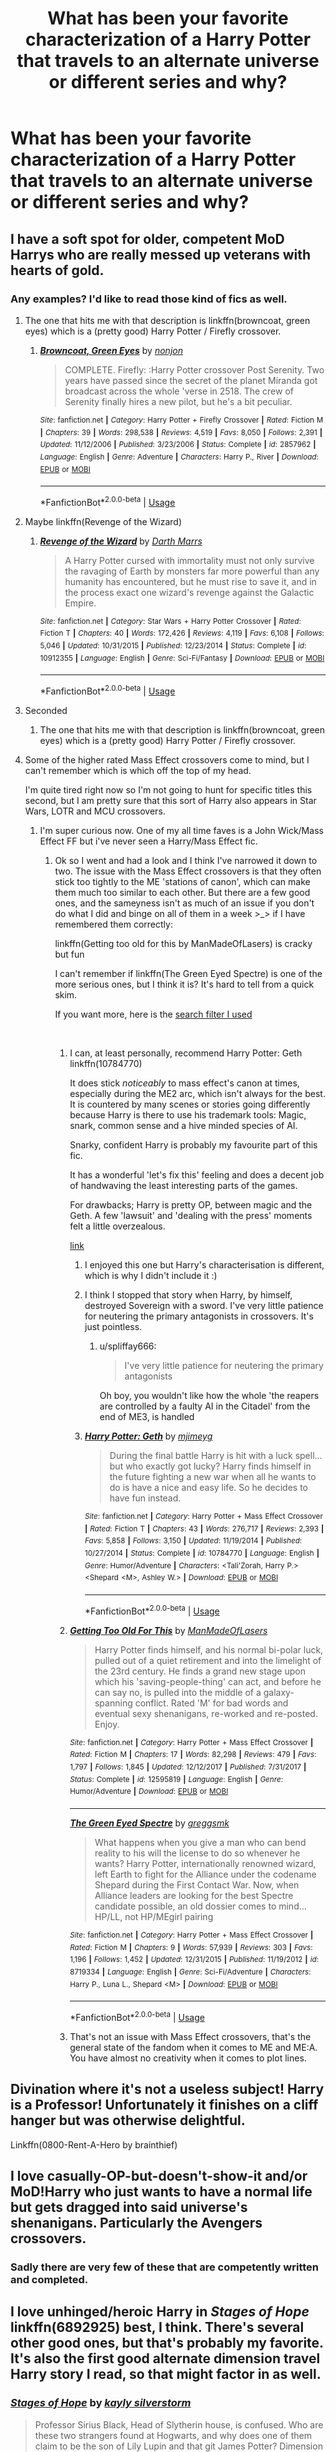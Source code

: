 #+TITLE: What has been your favorite characterization of a Harry Potter that travels to an alternate universe or different series and why?

* What has been your favorite characterization of a Harry Potter that travels to an alternate universe or different series and why?
:PROPERTIES:
:Score: 50
:DateUnix: 1543644394.0
:DateShort: 2018-Dec-01
:END:

** I have a soft spot for older, competent MoD Harrys who are really messed up veterans with hearts of gold.
:PROPERTIES:
:Author: SteamAngel
:Score: 52
:DateUnix: 1543652660.0
:DateShort: 2018-Dec-01
:END:

*** Any examples? I'd like to read those kind of fics as well.
:PROPERTIES:
:Author: idkallright
:Score: 12
:DateUnix: 1543654199.0
:DateShort: 2018-Dec-01
:END:

**** The one that hits me with that description is linkffn(browncoat, green eyes) which is a (pretty good) Harry Potter / Firefly crossover.
:PROPERTIES:
:Author: Seeker0fTruth
:Score: 11
:DateUnix: 1543667273.0
:DateShort: 2018-Dec-01
:END:

***** [[https://www.fanfiction.net/s/2857962/1/][*/Browncoat, Green Eyes/*]] by [[https://www.fanfiction.net/u/649528/nonjon][/nonjon/]]

#+begin_quote
  COMPLETE. Firefly: :Harry Potter crossover Post Serenity. Two years have passed since the secret of the planet Miranda got broadcast across the whole 'verse in 2518. The crew of Serenity finally hires a new pilot, but he's a bit peculiar.
#+end_quote

^{/Site/:} ^{fanfiction.net} ^{*|*} ^{/Category/:} ^{Harry} ^{Potter} ^{+} ^{Firefly} ^{Crossover} ^{*|*} ^{/Rated/:} ^{Fiction} ^{M} ^{*|*} ^{/Chapters/:} ^{39} ^{*|*} ^{/Words/:} ^{298,538} ^{*|*} ^{/Reviews/:} ^{4,519} ^{*|*} ^{/Favs/:} ^{8,050} ^{*|*} ^{/Follows/:} ^{2,391} ^{*|*} ^{/Updated/:} ^{11/12/2006} ^{*|*} ^{/Published/:} ^{3/23/2006} ^{*|*} ^{/Status/:} ^{Complete} ^{*|*} ^{/id/:} ^{2857962} ^{*|*} ^{/Language/:} ^{English} ^{*|*} ^{/Genre/:} ^{Adventure} ^{*|*} ^{/Characters/:} ^{Harry} ^{P.,} ^{River} ^{*|*} ^{/Download/:} ^{[[http://www.ff2ebook.com/old/ffn-bot/index.php?id=2857962&source=ff&filetype=epub][EPUB]]} ^{or} ^{[[http://www.ff2ebook.com/old/ffn-bot/index.php?id=2857962&source=ff&filetype=mobi][MOBI]]}

--------------

*FanfictionBot*^{2.0.0-beta} | [[https://github.com/tusing/reddit-ffn-bot/wiki/Usage][Usage]]
:PROPERTIES:
:Author: FanfictionBot
:Score: 2
:DateUnix: 1543667294.0
:DateShort: 2018-Dec-01
:END:


**** Maybe linkffn(Revenge of the Wizard)
:PROPERTIES:
:Author: jpk17041
:Score: 9
:DateUnix: 1543691364.0
:DateShort: 2018-Dec-01
:END:

***** [[https://www.fanfiction.net/s/10912355/1/][*/Revenge of the Wizard/*]] by [[https://www.fanfiction.net/u/1229909/Darth-Marrs][/Darth Marrs/]]

#+begin_quote
  A Harry Potter cursed with immortality must not only survive the ravaging of Earth by monsters far more powerful than any humanity has encountered, but he must rise to save it, and in the process exact one wizard's revenge against the Galactic Empire.
#+end_quote

^{/Site/:} ^{fanfiction.net} ^{*|*} ^{/Category/:} ^{Star} ^{Wars} ^{+} ^{Harry} ^{Potter} ^{Crossover} ^{*|*} ^{/Rated/:} ^{Fiction} ^{T} ^{*|*} ^{/Chapters/:} ^{40} ^{*|*} ^{/Words/:} ^{172,426} ^{*|*} ^{/Reviews/:} ^{4,119} ^{*|*} ^{/Favs/:} ^{6,108} ^{*|*} ^{/Follows/:} ^{5,046} ^{*|*} ^{/Updated/:} ^{10/31/2015} ^{*|*} ^{/Published/:} ^{12/23/2014} ^{*|*} ^{/Status/:} ^{Complete} ^{*|*} ^{/id/:} ^{10912355} ^{*|*} ^{/Language/:} ^{English} ^{*|*} ^{/Genre/:} ^{Sci-Fi/Fantasy} ^{*|*} ^{/Download/:} ^{[[http://www.ff2ebook.com/old/ffn-bot/index.php?id=10912355&source=ff&filetype=epub][EPUB]]} ^{or} ^{[[http://www.ff2ebook.com/old/ffn-bot/index.php?id=10912355&source=ff&filetype=mobi][MOBI]]}

--------------

*FanfictionBot*^{2.0.0-beta} | [[https://github.com/tusing/reddit-ffn-bot/wiki/Usage][Usage]]
:PROPERTIES:
:Author: FanfictionBot
:Score: 2
:DateUnix: 1543691413.0
:DateShort: 2018-Dec-01
:END:


**** Seconded
:PROPERTIES:
:Author: Narwhal_Master_Race
:Score: 3
:DateUnix: 1543654789.0
:DateShort: 2018-Dec-01
:END:

***** The one that hits me with that description is linkffn(browncoat, green eyes) which is a (pretty good) Harry Potter / Firefly crossover.
:PROPERTIES:
:Author: Seeker0fTruth
:Score: 4
:DateUnix: 1543667292.0
:DateShort: 2018-Dec-01
:END:


**** Some of the higher rated Mass Effect crossovers come to mind, but I can't remember which is which off the top of my head.

I'm quite tired right now so I'm not going to hunt for specific titles this second, but I am pretty sure that this sort of Harry also appears in Star Wars, LOTR and MCU crossovers.
:PROPERTIES:
:Author: SteamAngel
:Score: 4
:DateUnix: 1543654944.0
:DateShort: 2018-Dec-01
:END:

***** I'm super curious now. One of my all time faves is a John Wick/Mass Effect FF but i've never seen a Harry/Mass Effect fic.
:PROPERTIES:
:Author: pm-me-your-face-girl
:Score: 3
:DateUnix: 1543693413.0
:DateShort: 2018-Dec-01
:END:

****** Ok so I went and had a look and I think I've narrowed it down to two. The issue with the Mass Effect crossovers is that they often stick too tightly to the ME 'stations of canon', which can make them much too similar to each other. But there are a few good ones, and the sameyness isn't as much of an issue if you don't do what I did and binge on all of them in a week >_> if I have remembered them correctly:

linkffn(Getting too old for this by ManMadeOfLasers) is cracky but fun

I can't remember if linkffn(The Green Eyed Spectre) is one of the more serious ones, but I think it is? It's hard to tell from a quick skim.

If you want more, here is the [[https://www.fanfiction.net/Harry-Potter-and-Mass-Effect-Crossovers/224/2927/?&srt=4&lan=1&r=10&len=40][search filter I used]]

​
:PROPERTIES:
:Author: SteamAngel
:Score: 2
:DateUnix: 1543700037.0
:DateShort: 2018-Dec-02
:END:

******* I can, at least personally, recommend Harry Potter: Geth linkffn(10784770)

It does stick /noticeably/ to mass effect's canon at times, especially during the ME2 arc, which isn't always for the best. It is countered by many scenes or stories going differently because Harry is there to use his trademark tools: Magic, snark, common sense and a hive minded species of AI.

Snarky, confident Harry is probably my favourite part of this fic.

It has a wonderful 'let's fix this' feeling and does a decent job of handwaving the least interesting parts of the games.

For drawbacks; Harry is pretty OP, between magic and the Geth. A few 'lawsuit' and 'dealing with the press' moments felt a little overzealous.

[[https://www.fanfiction.net/s/10784770/1/Harry-Potter-Geth][link]]
:PROPERTIES:
:Author: spliffay666
:Score: 4
:DateUnix: 1543714277.0
:DateShort: 2018-Dec-02
:END:

******** I enjoyed this one but Harry's characterisation is different, which is why I didn't include it :)
:PROPERTIES:
:Author: SteamAngel
:Score: 4
:DateUnix: 1543714436.0
:DateShort: 2018-Dec-02
:END:


******** I think I stopped that story when Harry, by himself, destroyed Sovereign with a sword. I've very little patience for neutering the primary antagonists in crossovers. It's just pointless.
:PROPERTIES:
:Author: monkeyepoxy
:Score: 2
:DateUnix: 1543740550.0
:DateShort: 2018-Dec-02
:END:

********* u/spliffay666:
#+begin_quote
  I've very little patience for neutering the primary antagonists
#+end_quote

Oh boy, you wouldn't like how the whole 'the reapers are controlled by a faulty AI in the Citadel' from the end of ME3, is handled
:PROPERTIES:
:Author: spliffay666
:Score: 1
:DateUnix: 1543762562.0
:DateShort: 2018-Dec-02
:END:


******** [[https://www.fanfiction.net/s/10784770/1/][*/Harry Potter: Geth/*]] by [[https://www.fanfiction.net/u/1282867/mjimeyg][/mjimeyg/]]

#+begin_quote
  During the final battle Harry is hit with a luck spell... but who exactly got lucky? Harry finds himself in the future fighting a new war when all he wants to do is have a nice and easy life. So he decides to have fun instead.
#+end_quote

^{/Site/:} ^{fanfiction.net} ^{*|*} ^{/Category/:} ^{Harry} ^{Potter} ^{+} ^{Mass} ^{Effect} ^{Crossover} ^{*|*} ^{/Rated/:} ^{Fiction} ^{T} ^{*|*} ^{/Chapters/:} ^{43} ^{*|*} ^{/Words/:} ^{276,717} ^{*|*} ^{/Reviews/:} ^{2,393} ^{*|*} ^{/Favs/:} ^{5,858} ^{*|*} ^{/Follows/:} ^{3,150} ^{*|*} ^{/Updated/:} ^{11/19/2014} ^{*|*} ^{/Published/:} ^{10/27/2014} ^{*|*} ^{/Status/:} ^{Complete} ^{*|*} ^{/id/:} ^{10784770} ^{*|*} ^{/Language/:} ^{English} ^{*|*} ^{/Genre/:} ^{Humor/Adventure} ^{*|*} ^{/Characters/:} ^{<Tali'Zorah,} ^{Harry} ^{P.>} ^{<Shepard} ^{<M>,} ^{Ashley} ^{W.>} ^{*|*} ^{/Download/:} ^{[[http://www.ff2ebook.com/old/ffn-bot/index.php?id=10784770&source=ff&filetype=epub][EPUB]]} ^{or} ^{[[http://www.ff2ebook.com/old/ffn-bot/index.php?id=10784770&source=ff&filetype=mobi][MOBI]]}

--------------

*FanfictionBot*^{2.0.0-beta} | [[https://github.com/tusing/reddit-ffn-bot/wiki/Usage][Usage]]
:PROPERTIES:
:Author: FanfictionBot
:Score: 1
:DateUnix: 1543714286.0
:DateShort: 2018-Dec-02
:END:


******* [[https://www.fanfiction.net/s/12595819/1/][*/Getting Too Old For This/*]] by [[https://www.fanfiction.net/u/5181372/ManMadeOfLasers][/ManMadeOfLasers/]]

#+begin_quote
  Harry Potter finds himself, and his normal bi-polar luck, pulled out of a quiet retirement and into the limelight of the 23rd century. He finds a grand new stage upon which his 'saving-people-thing' can act, and before he can say no, is pulled into the middle of a galaxy-spanning conflict. Rated 'M' for bad words and eventual sexy shenanigans, re-worked and re-posted. Enjoy.
#+end_quote

^{/Site/:} ^{fanfiction.net} ^{*|*} ^{/Category/:} ^{Harry} ^{Potter} ^{+} ^{Mass} ^{Effect} ^{Crossover} ^{*|*} ^{/Rated/:} ^{Fiction} ^{M} ^{*|*} ^{/Chapters/:} ^{17} ^{*|*} ^{/Words/:} ^{82,298} ^{*|*} ^{/Reviews/:} ^{479} ^{*|*} ^{/Favs/:} ^{1,797} ^{*|*} ^{/Follows/:} ^{1,845} ^{*|*} ^{/Updated/:} ^{12/12/2017} ^{*|*} ^{/Published/:} ^{7/31/2017} ^{*|*} ^{/Status/:} ^{Complete} ^{*|*} ^{/id/:} ^{12595819} ^{*|*} ^{/Language/:} ^{English} ^{*|*} ^{/Genre/:} ^{Humor/Adventure} ^{*|*} ^{/Download/:} ^{[[http://www.ff2ebook.com/old/ffn-bot/index.php?id=12595819&source=ff&filetype=epub][EPUB]]} ^{or} ^{[[http://www.ff2ebook.com/old/ffn-bot/index.php?id=12595819&source=ff&filetype=mobi][MOBI]]}

--------------

[[https://www.fanfiction.net/s/8719334/1/][*/The Green Eyed Spectre/*]] by [[https://www.fanfiction.net/u/4056157/greggsmk][/greggsmk/]]

#+begin_quote
  What happens when you give a man who can bend reality to his will the license to do so whenever he wants? Harry Potter, internationally renowned wizard, left Earth to fight for the Alliance under the codename Shepard during the First Contact War. Now, when Alliance leaders are looking for the best Spectre candidate possible, an old dossier comes to mind...HP/LL, not HP/MEgirl pairing
#+end_quote

^{/Site/:} ^{fanfiction.net} ^{*|*} ^{/Category/:} ^{Harry} ^{Potter} ^{+} ^{Mass} ^{Effect} ^{Crossover} ^{*|*} ^{/Rated/:} ^{Fiction} ^{M} ^{*|*} ^{/Chapters/:} ^{9} ^{*|*} ^{/Words/:} ^{57,939} ^{*|*} ^{/Reviews/:} ^{303} ^{*|*} ^{/Favs/:} ^{1,196} ^{*|*} ^{/Follows/:} ^{1,452} ^{*|*} ^{/Updated/:} ^{12/31/2015} ^{*|*} ^{/Published/:} ^{11/19/2012} ^{*|*} ^{/id/:} ^{8719334} ^{*|*} ^{/Language/:} ^{English} ^{*|*} ^{/Genre/:} ^{Sci-Fi/Adventure} ^{*|*} ^{/Characters/:} ^{Harry} ^{P.,} ^{Luna} ^{L.,} ^{Shepard} ^{<M>} ^{*|*} ^{/Download/:} ^{[[http://www.ff2ebook.com/old/ffn-bot/index.php?id=8719334&source=ff&filetype=epub][EPUB]]} ^{or} ^{[[http://www.ff2ebook.com/old/ffn-bot/index.php?id=8719334&source=ff&filetype=mobi][MOBI]]}

--------------

*FanfictionBot*^{2.0.0-beta} | [[https://github.com/tusing/reddit-ffn-bot/wiki/Usage][Usage]]
:PROPERTIES:
:Author: FanfictionBot
:Score: 1
:DateUnix: 1543700062.0
:DateShort: 2018-Dec-02
:END:


******* That's not an issue with Mass Effect crossovers, that's the general state of the fandom when it comes to ME and ME:A. You have almost no creativity when it comes to plot lines.
:PROPERTIES:
:Author: Hellstrike
:Score: 0
:DateUnix: 1543703600.0
:DateShort: 2018-Dec-02
:END:


** Divination where it's not a useless subject! Harry is a Professor! Unfortunately it finishes on a cliff hanger but was otherwise delightful.

Linkffn(0800-Rent-A-Hero by brainthief)
:PROPERTIES:
:Author: JustTonks
:Score: 14
:DateUnix: 1543648556.0
:DateShort: 2018-Dec-01
:END:


** I love casually-OP-but-doesn't-show-it and/or MoD!Harry who just wants to have a normal life but gets dragged into said universe's shenanigans. Particularly the Avengers crossovers.
:PROPERTIES:
:Author: panda-goddess
:Score: 11
:DateUnix: 1543694916.0
:DateShort: 2018-Dec-01
:END:

*** Sadly there are very few of these that are competently written and completed.
:PROPERTIES:
:Author: iknowwhenyoureawake
:Score: 5
:DateUnix: 1543698074.0
:DateShort: 2018-Dec-02
:END:


** I love unhinged/heroic Harry in /Stages of Hope/ linkffn(6892925) best, I think. There's several other good ones, but that's probably my favorite. It's also the first good alternate dimension travel Harry story I read, so that might factor in as well.
:PROPERTIES:
:Score: 26
:DateUnix: 1543646533.0
:DateShort: 2018-Dec-01
:END:

*** [[https://www.fanfiction.net/s/6892925/1/][*/Stages of Hope/*]] by [[https://www.fanfiction.net/u/291348/kayly-silverstorm][/kayly silverstorm/]]

#+begin_quote
  Professor Sirius Black, Head of Slytherin house, is confused. Who are these two strangers found at Hogwarts, and why does one of them claim to be the son of Lily Lupin and that git James Potter? Dimension travel AU, no pairings so far. Dark humour.
#+end_quote

^{/Site/:} ^{fanfiction.net} ^{*|*} ^{/Category/:} ^{Harry} ^{Potter} ^{*|*} ^{/Rated/:} ^{Fiction} ^{T} ^{*|*} ^{/Chapters/:} ^{32} ^{*|*} ^{/Words/:} ^{94,563} ^{*|*} ^{/Reviews/:} ^{4,026} ^{*|*} ^{/Favs/:} ^{7,068} ^{*|*} ^{/Follows/:} ^{3,222} ^{*|*} ^{/Updated/:} ^{9/3/2012} ^{*|*} ^{/Published/:} ^{4/10/2011} ^{*|*} ^{/Status/:} ^{Complete} ^{*|*} ^{/id/:} ^{6892925} ^{*|*} ^{/Language/:} ^{English} ^{*|*} ^{/Genre/:} ^{Adventure/Drama} ^{*|*} ^{/Characters/:} ^{Harry} ^{P.,} ^{Hermione} ^{G.} ^{*|*} ^{/Download/:} ^{[[http://www.ff2ebook.com/old/ffn-bot/index.php?id=6892925&source=ff&filetype=epub][EPUB]]} ^{or} ^{[[http://www.ff2ebook.com/old/ffn-bot/index.php?id=6892925&source=ff&filetype=mobi][MOBI]]}

--------------

*FanfictionBot*^{2.0.0-beta} | [[https://github.com/tusing/reddit-ffn-bot/wiki/Usage][Usage]]
:PROPERTIES:
:Author: FanfictionBot
:Score: 3
:DateUnix: 1543646546.0
:DateShort: 2018-Dec-01
:END:


*** I read the fic, but the ridiculous James bashing just made me stop.
:PROPERTIES:
:Author: avittamboy
:Score: 9
:DateUnix: 1543649962.0
:DateShort: 2018-Dec-01
:END:

**** Just think that this James is just a dude with the same name. He's pretty much useless to the plot anyways, the only thing "worth" mentioning is what happen with Lily and Harry's meeting with him, both are less than 3 whole sentences worth of text. Don't be discouraged from a fantastic fic just because of a silly minor thing. Its really great.
:PROPERTIES:
:Author: nauze18
:Score: 13
:DateUnix: 1543659480.0
:DateShort: 2018-Dec-01
:END:

***** The fic has Harry literally ignoring James and getting along just swell with Lily.

Harry gets extremely distressed when Lily makes those comments when they first meet, but with James, he doesn't give a shit.

That's just wrong, to give one parent so much due and just trash the other parent as though James' only good thing was to be a sperm donor or something equally shit.
:PROPERTIES:
:Author: avittamboy
:Score: 18
:DateUnix: 1543660380.0
:DateShort: 2018-Dec-01
:END:


** I like a lot of the Avengers crossovers where Harry is just trying to run a small business but ends up being best friends with a superhero and thus dragged into adventure.

linkffn(Steve and the Barkeep) is one good one. There's also linkffn(Heroes assemble) and one I can't remember the name of where Harry is a mechanic and Tony is his best friend.
:PROPERTIES:
:Author: diraniola
:Score: 7
:DateUnix: 1543690371.0
:DateShort: 2018-Dec-01
:END:

*** u/Eawen_Telemnar:
#+begin_quote
  one I can't remember the name of where Harry is a mechanic and Tony is his best friend.
#+end_quote

It's Finding Home linkffn(8148717). I truly love this one too!
:PROPERTIES:
:Author: Eawen_Telemnar
:Score: 3
:DateUnix: 1543960759.0
:DateShort: 2018-Dec-05
:END:

**** [[https://www.fanfiction.net/s/8148717/1/][*/Finding Home/*]] by [[https://www.fanfiction.net/u/2042977/cywsaphyre][/cywsaphyre/]]

#+begin_quote
  When Harry finally accepted the fact that he had stopped aging, ten years had passed and he knew it was time to leave. AU.
#+end_quote

^{/Site/:} ^{fanfiction.net} ^{*|*} ^{/Category/:} ^{Harry} ^{Potter} ^{+} ^{Avengers} ^{Crossover} ^{*|*} ^{/Rated/:} ^{Fiction} ^{T} ^{*|*} ^{/Chapters/:} ^{15} ^{*|*} ^{/Words/:} ^{61,162} ^{*|*} ^{/Reviews/:} ^{2,777} ^{*|*} ^{/Favs/:} ^{13,341} ^{*|*} ^{/Follows/:} ^{6,520} ^{*|*} ^{/Updated/:} ^{2/18/2013} ^{*|*} ^{/Published/:} ^{5/25/2012} ^{*|*} ^{/Status/:} ^{Complete} ^{*|*} ^{/id/:} ^{8148717} ^{*|*} ^{/Language/:} ^{English} ^{*|*} ^{/Genre/:} ^{Adventure/Friendship} ^{*|*} ^{/Characters/:} ^{Harry} ^{P.} ^{*|*} ^{/Download/:} ^{[[http://www.ff2ebook.com/old/ffn-bot/index.php?id=8148717&source=ff&filetype=epub][EPUB]]} ^{or} ^{[[http://www.ff2ebook.com/old/ffn-bot/index.php?id=8148717&source=ff&filetype=mobi][MOBI]]}

--------------

*FanfictionBot*^{2.0.0-beta} | [[https://github.com/tusing/reddit-ffn-bot/wiki/Usage][Usage]]
:PROPERTIES:
:Author: FanfictionBot
:Score: 2
:DateUnix: 1543960805.0
:DateShort: 2018-Dec-05
:END:


** Some of the Star Wars crossovers are ok like linkffn(I Still Haven't Found What I'm Looking For by kathryn518; The Havoc side of the Force by Tsu Doh Nimh)
:PROPERTIES:
:Author: Ch1pp
:Score: 4
:DateUnix: 1543697039.0
:DateShort: 2018-Dec-02
:END:

*** [[https://www.fanfiction.net/s/11157943/1/][*/I Still Haven't Found What I'm Looking For/*]] by [[https://www.fanfiction.net/u/4404355/kathryn518][/kathryn518/]]

#+begin_quote
  Ahsoka Tano left the Jedi Order, walking away after their betrayal. She did not consider the consequences of what her actions might bring, or the danger she might be in. A chance run in with a single irreverent, and possibly crazy, person in a bar changes the course of fate for an entire galaxy.
#+end_quote

^{/Site/:} ^{fanfiction.net} ^{*|*} ^{/Category/:} ^{Star} ^{Wars} ^{+} ^{Harry} ^{Potter} ^{Crossover} ^{*|*} ^{/Rated/:} ^{Fiction} ^{M} ^{*|*} ^{/Chapters/:} ^{16} ^{*|*} ^{/Words/:} ^{344,480} ^{*|*} ^{/Reviews/:} ^{5,190} ^{*|*} ^{/Favs/:} ^{12,535} ^{*|*} ^{/Follows/:} ^{14,253} ^{*|*} ^{/Updated/:} ^{9/17/2017} ^{*|*} ^{/Published/:} ^{4/2/2015} ^{*|*} ^{/id/:} ^{11157943} ^{*|*} ^{/Language/:} ^{English} ^{*|*} ^{/Genre/:} ^{Adventure/Romance} ^{*|*} ^{/Characters/:} ^{Aayla} ^{S.,} ^{Ahsoka} ^{T.,} ^{Harry} ^{P.} ^{*|*} ^{/Download/:} ^{[[http://www.ff2ebook.com/old/ffn-bot/index.php?id=11157943&source=ff&filetype=epub][EPUB]]} ^{or} ^{[[http://www.ff2ebook.com/old/ffn-bot/index.php?id=11157943&source=ff&filetype=mobi][MOBI]]}

--------------

[[https://www.fanfiction.net/s/8501689/1/][*/The Havoc side of the Force/*]] by [[https://www.fanfiction.net/u/3484707/Tsu-Doh-Nimh][/Tsu Doh Nimh/]]

#+begin_quote
  I have a singularly impressive talent for messing up the plans of very powerful people - both good and evil. Somehow, I'm always just in the right place at exactly the wrong time. What can I say? It's a gift.
#+end_quote

^{/Site/:} ^{fanfiction.net} ^{*|*} ^{/Category/:} ^{Star} ^{Wars} ^{+} ^{Harry} ^{Potter} ^{Crossover} ^{*|*} ^{/Rated/:} ^{Fiction} ^{T} ^{*|*} ^{/Chapters/:} ^{23} ^{*|*} ^{/Words/:} ^{195,256} ^{*|*} ^{/Reviews/:} ^{6,472} ^{*|*} ^{/Favs/:} ^{13,048} ^{*|*} ^{/Follows/:} ^{14,997} ^{*|*} ^{/Updated/:} ^{4/21} ^{*|*} ^{/Published/:} ^{9/6/2012} ^{*|*} ^{/id/:} ^{8501689} ^{*|*} ^{/Language/:} ^{English} ^{*|*} ^{/Genre/:} ^{Fantasy/Mystery} ^{*|*} ^{/Characters/:} ^{Anakin} ^{Skywalker,} ^{Harry} ^{P.} ^{*|*} ^{/Download/:} ^{[[http://www.ff2ebook.com/old/ffn-bot/index.php?id=8501689&source=ff&filetype=epub][EPUB]]} ^{or} ^{[[http://www.ff2ebook.com/old/ffn-bot/index.php?id=8501689&source=ff&filetype=mobi][MOBI]]}

--------------

*FanfictionBot*^{2.0.0-beta} | [[https://github.com/tusing/reddit-ffn-bot/wiki/Usage][Usage]]
:PROPERTIES:
:Author: FanfictionBot
:Score: 1
:DateUnix: 1543697060.0
:DateShort: 2018-Dec-02
:END:


*** Quite unfortunately on both counts it looks like they're abandoned fics. Kathryn hasn't updated in over a year and Tsu Doh Nimh is well on the way to having not updated for a year as well.

Which is a real shame as both of these are definitely in my list of favorite HP/Star Wars crossovers. Really sad that they're most likely abandoned.
:PROPERTIES:
:Author: jholland513
:Score: 1
:DateUnix: 1543857797.0
:DateShort: 2018-Dec-03
:END:


** The Harry Potter in The Rose Paradox by bayushi that can be found on Harry Potter Fanfic Archive, Archive of Our Own and Fanfiction.net but since the writer is also an artist, they drew some images, that are amazing, that can be viewed only on Archive of Our Own that gives a look at how the characters look.

This Harry Potter goes through the veil and ends up in an alternate universe with a female potter with totally different events but there are also some same stuff. Even the universe this Harry comes from isn't a copy paste of the original books.

It starts off near the end of Order of the Phoenix. This Harry Potter is my favorite since he comes from a universe where he lost so much but finds even more in the new AU and he's still a true Gryffindor. He's funny/compassionate/badass/understanding/protective/loving/humble/good. He's not evil/dark/grey/bitter/sarcastic/arrogant. The girls in the story help him recover what he lost and more. Harry doesn't bash anyone either. Like, you have no idea how difficult it is to find a story where bashing isn't a thing. People are good/evil/normal in the story but there isn't any bashing.
:PROPERTIES:
:Author: Chaosneobreakage
:Score: 4
:DateUnix: 1543699719.0
:DateShort: 2018-Dec-02
:END:

*** linkffn(12910104)
:PROPERTIES:
:Author: BadSpeiling
:Score: 2
:DateUnix: 1543703056.0
:DateShort: 2018-Dec-02
:END:

**** [[https://www.fanfiction.net/s/12910104/1/][*/The Rose Paradox/*]] by [[https://www.fanfiction.net/u/9694648/bayushi][/bayushi/]]

#+begin_quote
  "NOOOOOOOOOOOOOOOOO!" The world seemed to move in slow motion, as Rose Potter, the girl-who-lived, and many other less pleasant titles, watched as the blasting spell hit her godmother, she watched her slowly being thrown in the veil's direction. Until a mysterious green-eyed boy changed everything! AU! Harry and Female Harry (Rose), Harem! M for a reason Evil Hermione, senile Dumbl
#+end_quote

^{/Site/:} ^{fanfiction.net} ^{*|*} ^{/Category/:} ^{Harry} ^{Potter} ^{*|*} ^{/Rated/:} ^{Fiction} ^{M} ^{*|*} ^{/Chapters/:} ^{29} ^{*|*} ^{/Words/:} ^{197,610} ^{*|*} ^{/Reviews/:} ^{305} ^{*|*} ^{/Favs/:} ^{1,036} ^{*|*} ^{/Follows/:} ^{1,352} ^{*|*} ^{/Updated/:} ^{11/21} ^{*|*} ^{/Published/:} ^{4/20} ^{*|*} ^{/id/:} ^{12910104} ^{*|*} ^{/Language/:} ^{English} ^{*|*} ^{/Genre/:} ^{Romance/Parody} ^{*|*} ^{/Characters/:} ^{Harry} ^{P.,} ^{Bellatrix} ^{L.,} ^{Susan} ^{B.,} ^{Daphne} ^{G.} ^{*|*} ^{/Download/:} ^{[[http://www.ff2ebook.com/old/ffn-bot/index.php?id=12910104&source=ff&filetype=epub][EPUB]]} ^{or} ^{[[http://www.ff2ebook.com/old/ffn-bot/index.php?id=12910104&source=ff&filetype=mobi][MOBI]]}

--------------

*FanfictionBot*^{2.0.0-beta} | [[https://github.com/tusing/reddit-ffn-bot/wiki/Usage][Usage]]
:PROPERTIES:
:Author: FanfictionBot
:Score: 1
:DateUnix: 1543703074.0
:DateShort: 2018-Dec-02
:END:


** I like HP crossovers with the RWBY series. RWBY is one of the series with the closest forms of magic in their "auras", and "semblance." Plus add in some badass fighting style and I think its great.
:PROPERTIES:
:Author: getjusticed
:Score: 3
:DateUnix: 1543708139.0
:DateShort: 2018-Dec-02
:END:

*** I absolutely love this crossover. Sadly, there aren't many good fics like that, or that are even finished.
:PROPERTIES:
:Author: PoliteFrenchCanadian
:Score: 2
:DateUnix: 1543736438.0
:DateShort: 2018-Dec-02
:END:


** Did you mean */The Lone Traveler/*?

This series of fics have a lot of good stories. Even if you are like me and didn't watch all the tv series mentioned, and skipped a few of the fics.

Edit: I forgot the link: [[https://www.fanfiction.net/community/The-Lone-Traveler/116897/99/0/1/0/0/0/0/]]
:PROPERTIES:
:Author: grasianids
:Score: 1
:DateUnix: 1543681455.0
:DateShort: 2018-Dec-01
:END:

